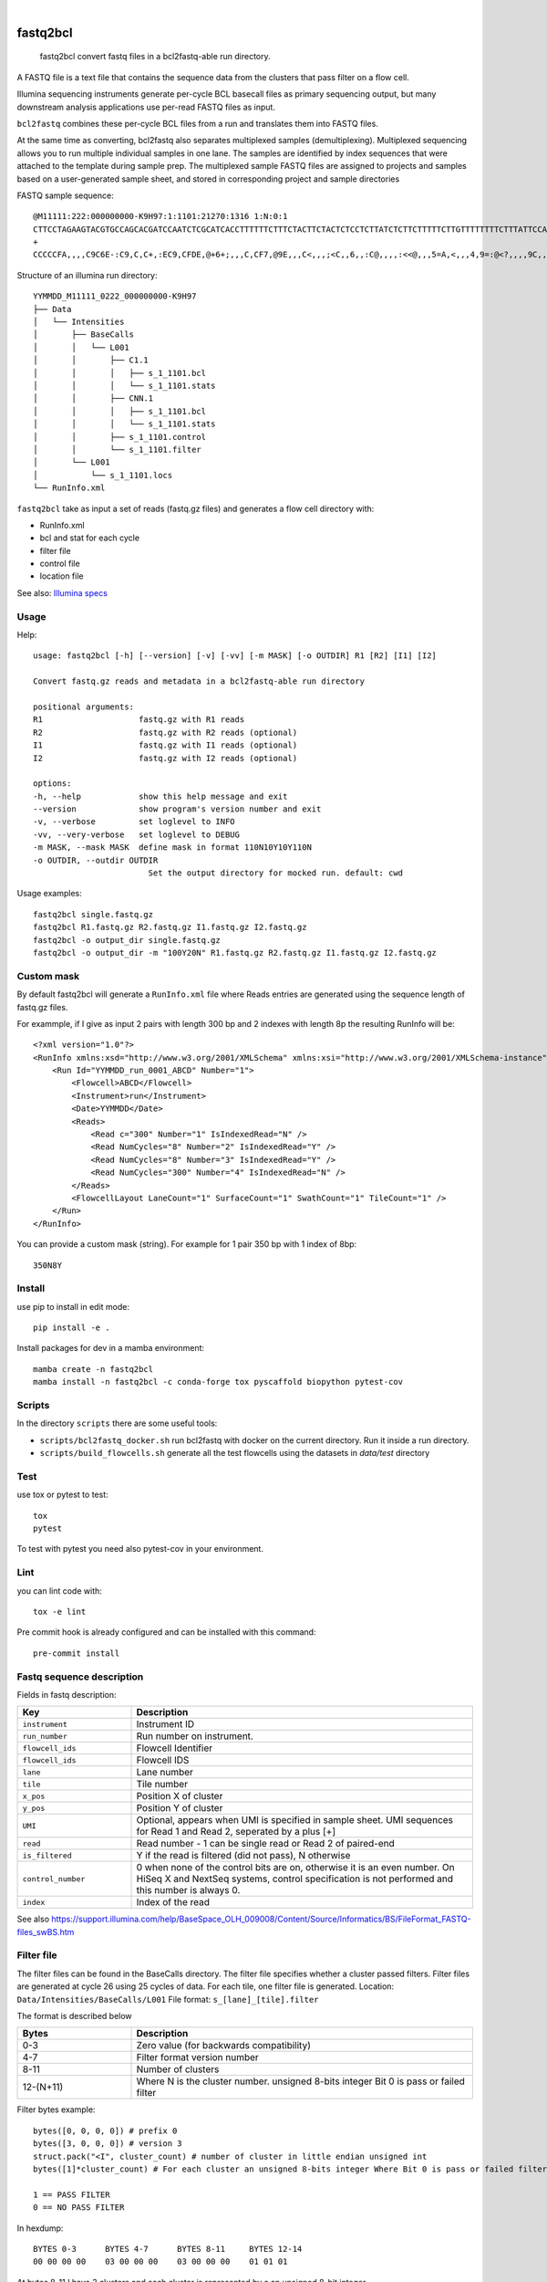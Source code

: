 .. These are examples of badges you might want to add to your README:
   please update the URLs accordingly

    .. image:: https://api.cirrus-ci.com/github/<USER>/fastq2bcl.svg?branch=main
        :alt: Built Status
        :target: https://cirrus-ci.com/github/<USER>/fastq2bcl
    .. image:: https://readthedocs.org/projects/fastq2bcl/badge/?version=latest
        :alt: ReadTheDocs
        :target: https://fastq2bcl.readthedocs.io/en/stable/
    .. image:: https://img.shields.io/coveralls/github/<USER>/fastq2bcl/main.svg
        :alt: Coveralls
        :target: https://coveralls.io/r/<USER>/fastq2bcl
    .. image:: https://img.shields.io/pypi/v/fastq2bcl.svg
        :alt: PyPI-Server
        :target: https://pypi.org/project/fastq2bcl/
    .. image:: https://img.shields.io/conda/vn/conda-forge/fastq2bcl.svg
        :alt: Conda-Forge
        :target: https://anaconda.org/conda-forge/fastq2bcl
    .. image:: https://pepy.tech/badge/fastq2bcl/month
        :alt: Monthly Downloads
        :target: https://pepy.tech/project/fastq2bcl
    .. image:: https://img.shields.io/twitter/url/http/shields.io.svg?style=social&label=Twitter
        :alt: Twitter
        :target: https://twitter.com/fastq2bcl

.. image:: https://github.com/tucano/fastq2bcl/actions/workflows/ci.yml/badge.svg
    :alt: Github Actions
    :target: https://github.com/tucano/fastq2bcl/actions/workflows/ci.yml
.. image:: https://img.shields.io/coveralls/github/tucano/fastq2bcl/main.svg
    :alt: Coveralls
    :target: https://coveralls.io/r/tucano/fastq2bcl
.. image:: https://img.shields.io/pypi/v/fastq2bcl.svg
    :alt: PyPI-Server
    :target: https://pypi.org/project/fastq2bcl/
.. image:: https://readthedocs.org/projects/fastq2bcl/badge/?version=latest
    :alt: ReadTheDocs
    :target: https://fastq2bcl.readthedocs.io/en/stable/
.. image:: https://img.shields.io/badge/-PyScaffold-005CA0?logo=pyscaffold
    :alt: Project generated with PyScaffold
    :target: https://pyscaffold.org/
.. image:: https://pepy.tech/badge/fastq2bcl/month
    :alt: Monthly Downloads
    :target: https://pepy.tech/project/fastq2bcl

|

=========
fastq2bcl
=========


    fastq2bcl convert fastq files in a bcl2fastq-able run directory.


A FASTQ file is a text file that contains the sequence data
from the clusters that pass filter on a flow cell.

Illumina sequencing instruments generate per-cycle BCL basecall files as primary sequencing output,
but many downstream analysis applications use per-read FASTQ files as input.

``bcl2fastq`` combines these per-cycle BCL files from a run and translates them into FASTQ files.

At the same time as converting, bcl2fastq also separates multiplexed samples
(demultiplexing). Multiplexed sequencing allows you to run multiple individual samples
in one lane. The samples are identified by index sequences that were attached to the
template during sample prep. The multiplexed sample FASTQ files are assigned to
projects and samples based on a user-generated sample sheet, and stored in
corresponding project and sample directories

FASTQ sample sequence::

    @M11111:222:000000000-K9H97:1:1101:21270:1316 1:N:0:1
    CTTCCTAGAAGTACGTGCCAGCACGATCCAATCTCGCATCACCTTTTTTCTTTCTACTTCTACTCTCCTCTTATCTCTTCTTTTTCTTGTTTTTTTTCTTTATTCCATCT
    +
    CCCCCFA,,,,C9C6E-:C9,C,C+,:EC9,CFDE,@+6+;,,,C,CF7,@9E,,,C<,,,;<C,,6,,:C@,,,,:<<@,,,5=A,<,,,4,9=:@<?,,,,9C,,9,,

Structure of an illumina run directory::

    YYMMDD_M11111_0222_000000000-K9H97
    ├── Data
    │   └── Intensities
    │       ├── BaseCalls
    │       │   └── L001
    │       │       ├── C1.1
    │       │       │   ├── s_1_1101.bcl
    │       │       │   └── s_1_1101.stats
    │       │       ├── CNN.1
    │       │       │   ├── s_1_1101.bcl
    │       │       │   └── s_1_1101.stats
    │       │       ├── s_1_1101.control
    │       │       └── s_1_1101.filter
    │       └── L001
    │           └── s_1_1101.locs
    └── RunInfo.xml



``fastq2bcl`` take as input a set of reads (fastq.gz files) and generates a flow cell directory with:

- RunInfo.xml
- bcl and stat for each cycle
- filter file
- control file
- location file

See also: `Illumina specs <https://support.illumina.com/content/dam/illumina-support/documents/documentation/software_documentation/bcl2fastq/bcl2fastq_letterbooklet_15038058brpmi.pdf>`_


Usage
=====

Help::

    usage: fastq2bcl [-h] [--version] [-v] [-vv] [-m MASK] [-o OUTDIR] R1 [R2] [I1] [I2]

    Convert fastq.gz reads and metadata in a bcl2fastq-able run directory

    positional arguments:
    R1                    fastq.gz with R1 reads
    R2                    fastq.gz with R2 reads (optional)
    I1                    fastq.gz with I1 reads (optional)
    I2                    fastq.gz with I2 reads (optional)

    options:
    -h, --help            show this help message and exit
    --version             show program's version number and exit
    -v, --verbose         set loglevel to INFO
    -vv, --very-verbose   set loglevel to DEBUG
    -m MASK, --mask MASK  define mask in format 110N10Y10Y110N
    -o OUTDIR, --outdir OUTDIR
                            Set the output directory for mocked run. default: cwd


Usage examples::

    fastq2bcl single.fastq.gz
    fastq2bcl R1.fastq.gz R2.fastq.gz I1.fastq.gz I2.fastq.gz
    fastq2bcl -o output_dir single.fastq.gz
    fastq2bcl -o output_dir -m "100Y20N" R1.fastq.gz R2.fastq.gz I1.fastq.gz I2.fastq.gz

Custom mask
===========

By default fastq2bcl will generate a ``RunInfo.xml`` file where Reads entries are generated using the sequence length of fastq.gz files.

For exammple, if I give as input 2 pairs with length 300 bp and 2 indexes with length 8p the resulting RunInfo will be::

    <?xml version="1.0"?>
    <RunInfo xmlns:xsd="http://www.w3.org/2001/XMLSchema" xmlns:xsi="http://www.w3.org/2001/XMLSchema-instance" Version="2">
        <Run Id="YYMMDD_run_0001_ABCD" Number="1">
            <Flowcell>ABCD</Flowcell>
            <Instrument>run</Instrument>
            <Date>YYMMDD</Date>
            <Reads>
                <Read c="300" Number="1" IsIndexedRead="N" />
                <Read NumCycles="8" Number="2" IsIndexedRead="Y" />
                <Read NumCycles="8" Number="3" IsIndexedRead="Y" />
                <Read NumCycles="300" Number="4" IsIndexedRead="N" />
            </Reads>
            <FlowcellLayout LaneCount="1" SurfaceCount="1" SwathCount="1" TileCount="1" />
        </Run>
    </RunInfo>

You can provide a custom mask (string). For example for 1 pair 350 bp with 1 index of 8bp::

    350N8Y


Install
=======

use pip to install in edit mode::

    pip install -e .

Install packages for dev in a mamba environment::

    mamba create -n fastq2bcl
    mamba install -n fastq2bcl -c conda-forge tox pyscaffold biopython pytest-cov


Scripts
=======

In the directory ``scripts`` there are some useful tools:

- ``scripts/bcl2fastq_docker.sh`` run bcl2fastq with docker on the current directory. Run it inside a run directory.
- ``scripts/build_flowcells.sh`` generate all the test flowcells using the datasets in `data/test` directory


Test
====

use tox or pytest to test::

    tox
    pytest

To test with pytest you need also pytest-cov in your environment.


Lint
====

you can lint code with::

    tox -e lint

Pre commit hook is already configured and can be installed with this command::

    pre-commit install



Fastq sequence description
==========================

Fields in fastq description:

.. list-table::
   :widths: 25 75
   :header-rows: 1

   * - Key
     - Description
   * - ``instrument``
     - Instrument ID
   * - ``run_number``
     - Run number on instrument.
   * - ``flowcell_ids``
     - Flowcell Identifier
   * - ``flowcell_ids``
     - Flowcell IDS
   * - ``lane``
     - Lane number
   * - ``tile``
     - Tile number
   * - ``x_pos``
     - Position X of cluster
   * - ``y_pos``
     - Position Y of cluster
   * - ``UMI``
     - Optional, appears when UMI is specified in sample sheet. UMI sequences for Read 1 and Read 2, seperated by a plus [+]
   * - ``read``
     - Read number - 1 can be single read or Read 2 of paired-end
   * - ``is_filtered``
     - Y if the read is filtered (did not pass), N otherwise
   * - ``control_number``
     - 0 when none of the control bits are on, otherwise it is an even number. On HiSeq X and NextSeq systems, control specification is not performed and this number is always 0.
   * - ``index``
     - Index of the read

See also https://support.illumina.com/help/BaseSpace_OLH_009008/Content/Source/Informatics/BS/FileFormat_FASTQ-files_swBS.htm

Filter file
===========

The filter files can be found in the BaseCalls directory.
The filter file specifies whether a cluster passed filters.
Filter files are generated at cycle 26 using 25 cycles of data. For each tile, one filter file is generated.
Location: ``Data/Intensities/BaseCalls/L001``
File format: ``s_[lane]_[tile].filter``

The format is described below

.. list-table::
   :widths: 25 75
   :header-rows: 1

   * - Bytes
     - Description
   * - 0-3
     - Zero value (for backwards compatibility)
   * - 4-7
     - Filter format version number
   * - 8-11
     - Number of clusters
   * - 12-(N+11)
     - Where N is the cluster number. unsigned 8-bits integer Bit 0 is pass or failed filter


Filter bytes example::

    bytes([0, 0, 0, 0]) # prefix 0
    bytes([3, 0, 0, 0]) # version 3
    struct.pack("<I", cluster_count) # number of cluster in little endian unsigned int
    bytes([1]*cluster_count) # For each cluster an unsigned 8-bits integer Where Bit 0 is pass or failed filter

    1 == PASS FILTER
    0 == NO PASS FILTER


In hexdump::

    BYTES 0-3      BYTES 4-7      BYTES 8-11     BYTES 12-14
    00 00 00 00    03 00 00 00    03 00 00 00    01 01 01

At bytes 8-11 I have 3 clusters and each cluster is represented by a an unsigned 8-bit integer.


Control file
============

The control files are binary files containing control results.

.. list-table::
   :widths: 25 75
   :header-rows: 1

   * - Bytes
     - Description
   * - 0-3
     - Zero value (for backwards compatibility)
   * - 4-7
     - Format version number
   * - 12-(2xN+11)
     - Where N is the cluster number
        - Bit 0: always empty (0)
        - Bit 1: was the read identified as a control?
        - Bit 2: was the match ambiguous?
        - Bit 3: did the read match the phiX tag?
        - Bit 4: did the read align to match the phiX tag?
        - Bit 5: did the read match the control index sequence?
        - Bits 6,7: reserved for future use
        - Bits 8..15: the report key for the matched record in the controls.fasta file (specified by the REPORT_KEY metadata)




Locations file
==============

The BCL to FASTQ converter can use different types of position files and will expect a type based on the version of RTA used
The locs files can be found in the Intensities/L<lane> directories


Bcl file
========

The BCL files can be found in the BaseCalls directory inside the run directory: ``Data/Intensities/BaseCalls/L<lane>/C<cycle>.1``

They are named as follows::

    s_<lane>_<tile>.bcl

Format:

.. list-table::
   :widths: 25 75
   :header-rows: 1

   * - Bytes
     - Description
   * - 0-3
     - Number of N clusters in unsigned 32bits little endian integer
   * - 4-(N+3)
     - Unsigned 8 bits integer
        - Bits 0-1 are bases encoded as: [A,C,G,T] -> [0,1,2,3] -> [00,01,10,11]
        - Bits 2-7 are shifted by 2 bits and contain the quality score.
        - All bits '0' is reserved for no call (N)


Stat file
=========

The stats files can be found in the BaseCalls directory inside the run directory: ``Data/Intensities/BaseCalls/L00<lane>/C<cycle>.1``

They are named as follows::

    s_<lane>_<tile>.stats

The Stats file is a binary file containing base calling statistics; the content is described
below.

The data is for clusters passing filter only:

.. list-table::
   :widths: 25 50 25
   :header-rows: 1

   * - Start
     - Description
     - Data type
   * - Byte 0
     - Cycle number
     - integer
   * - Byte 4
     - Rverage Cycle Intensity
     - double
   * - Byte 12
     - Average intensity for A over all clusters with intensity for A
     - double
   * - Byte 20
     - Average intensity for C over all clusters with intensity for C
     - double
   * - Byte 28
     - Average intensity for G over all clusters with intensity for G
     - double
   * - Byte 44
     - Average intensity for A over clusters with base call A
     - double
   * - Byte 52
     - Average intensity for C over clusters with base call C
     - double
   * - Byte 60
     - Average intensity for G over clusters with base call G
     - double
   * - Byte 68
     - Average intensity for T over clusters with base call T
     - double
   * - Byte 76
     - Number of clusters with base call A
     - integer
   * - Byte 80
     - Number of clusters with base call C
     - integer
   * - Byte 84
     - Number of clusters with base call G
     - integer
   * - Byte 88
     - Number of clusters with base call T
     - integer
   * - Byte 92
     - Number of clusters with base call X
     - integer
   * - Byte 96
     - Number of clusters with intensity for A
     - integer
   * - Byte 100
     - Number of clusters with intensity for C
     - integer
   * - Byte 104
     - Number of clusters with intensity for G
     - integer
   * - Byte 108
     - Number of clusters with intensity for T
     - integer


References
==========

* bcl2fastq source code from illumina downloads https://support.illumina.com/sequencing/sequencing_software/bcl2fastq-conversion-software/downloads.html
* Spec file from illumina support https://support.illumina.com/content/dam/illumina-support/documents/documentation/software_documentation/bcl2fastq/bcl2fastq_letterbooklet_15038058brpmi.pdf
* http://support-docs.illumina.com/IN/NovaSeq6000Dx_HTML/Content/IN/NovaSeq/SequencingOutputFiles_fNV.htm
* https://support.illumina.com/help/BaseSpace_OLH_009008/Content/Source/Informatics/BS/FileFormat_FASTQ-files_swBS.htm
* https://docs.python.org/3/library/struct.html#format-characters

See also ``mkdata.sh`` file in bcl2fastq source code for insights on bcl format.

.. _pyscaffold-notes:

Acknowledgments
===============

 * https://github.com/sottorivalab
 * https://humantechnopole.it

Notes
=====

This project is inspired by the test script https://github.com/ShawHahnLab/igseq/blob/dev/tools/fastq2bcl.py from https://github.com/ShawHahnLab

This project has been set up using PyScaffold 4.5. For details and usage
information on PyScaffold see https://pyscaffold.org/.
